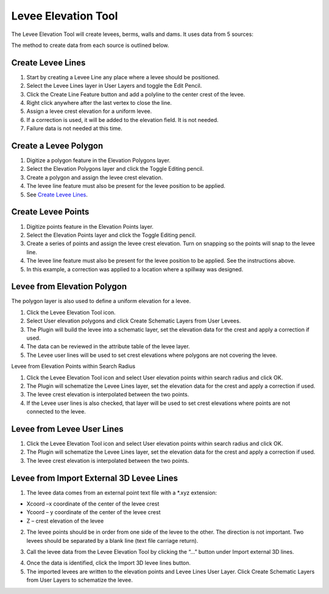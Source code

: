 Levee Elevation Tool
=====================

.. image:: ../img/Buttons/Leveetool.png
 
The Levee Elevation Tool will create levees, berms, walls and dams. It
uses data from 5 sources:

.. image:: ../img/Levee-Tool/leveetool2.png


The method to create data from each source is outlined below.

Create Levee Lines
------------------

1. Start by creating a Levee Line any place where a levee should be
   positioned.

2. Select the Levee Lines layer in User Layers and toggle the Edit
   Pencil.

3. Click the Create Line Feature button and add a polyline to the center
   crest of the levee.

4. Right
   click anywhere after the last vertex to close the line.

5. Assign a levee crest elevation for a
   uniform levee.

6. If a correction is used, it will be added to the elevation field. It
   is not needed.

7. Failure data is not
   needed at this time.

.. image:: ../img/Levee-Tool/leveetool3.png
 

.. image:: ../img/Levee-Tool/leveetool9.png


Create a Levee Polygon
----------------------

1. Digitize a polygon feature in the
   Elevation Polygons layer.

2. Select the Elevation Polygons layer
   and click the Toggle Editing
   pencil.

3. Create a polygon
   and assign the levee crest elevation.

4. The levee line feature must also be present for the levee position to
   be applied.

5. See
   `Create Levee Lines <#create-levee-lines>`__.

.. image:: ../img/Levee-Tool/leveetool10.png


.. image:: ../img/Levee-Tool/leveetool11.png

Create Levee Points
-------------------

1. Digitize points
   feature in the Elevation Points layer.

2. Select the Elevation Points layer and click the Toggle Editing
   pencil.

3. Create a series of points and assign the levee crest elevation. Turn
   on snapping so the points will snap to the levee line.

4. The levee line feature must also be present for the levee position to
   be applied. See the instructions above.

5. In this example, a correction was applied to a location where a
   spillway was designed.

.. image:: ../img/Levee-Tool/leveetool12.png
 

.. image:: ../img/Levee-Tool/leveetool13.png
  

Levee from Elevation Polygon
----------------------------

.. image:: ../img/Buttons/Leveetool.png


The polygon layer is also used to define a uniform elevation for a
levee.

1. Click the
   Levee Elevation Tool icon.

2. Select User elevation polygons and click Create Schematic Layers
   from User Levees.

3. The Plugin will build the levee into a schematic layer, set the
   elevation data for the crest and apply a correction if used.

4. The data can be
   reviewed in the attribute table of the levee layer.

5. The Levee user lines will be used to set crest elevations where
   polygons are not covering the levee.

.. image:: ../img/Levee-Tool/leveetool15.png


.. image:: ../img/Levee-Tool/leveetool16.png
 

Levee from Elevation Points within Search Radius


.. image:: ../img/Buttons/Leveetool.png


1. Click the Levee Elevation Tool icon and select User elevation points
   within search radius and click OK.

2. The Plugin will schematize the Levee Lines layer, set the elevation
   data for the crest and apply a correction if used.

3. The levee crest
   elevation is interpolated between the two points.

4. If the Levee user lines is also checked, that layer will be used to
   set crest elevations where points are not connected to the levee.

.. image:: ../img/Levee-Tool/leveetool17.png


.. image:: ../img/Levee-Tool/leveetool16.png


Levee from Levee User Lines
---------------------------

.. image:: ../img/Buttons/Leveetool.png


1. Click the Levee Elevation Tool icon and select User elevation points
   within search radius and click OK.

2. The Plugin will schematize the Levee Lines layer, set the elevation
   data for the crest and apply a correction if used.

3. The levee crest
   elevation is interpolated between the two points.

.. image:: ../img/Levee-Tool/leveetool18.png


Levee from Import External 3D Levee Lines
-----------------------------------------

.. image:: ../img/Buttons/Leveetool.png


1. The levee data comes from an external point text file with a \*.xyz
   extension:

-  Xcoord –x coordinate of the center of the levee crest

-  Ycoord – y coordinate of the center of the levee crest

-  Z – crest elevation of the levee

2. The levee points should be in order from one side of the levee to the
   other. The direction is not important. Two levees should be separated
   by a blank line (text file carriage return).

.. image:: ../img/Levee-Tool/leveetool19.png


3. Call the levee data from the Levee Elevation Tool by clicking the “…”
   button under Import external 3D lines.

.. image:: ../img/Levee-Tool/leveetool20.png


4. Once the data is
   identified, click the Import 3D levee lines button.

5. The imported levees are written to the elevation points and Levee
   Lines User Layer. Click Create Schematic Layers from User Layers to
   schematize the levee.

.. image:: ../img/Levee-Tool/leveetool21.png

